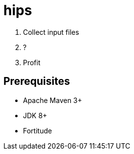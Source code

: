 = hips

. Collect input files
. ?
. Profit

== Prerequisites

* Apache Maven 3+
* JDK 8+
* Fortitude

